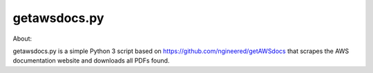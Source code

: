 getawsdocs.py
-------------

About:

getawsdocs.py is a simple Python 3 script based on https://github.com/ngineered/getAWSdocs that scrapes the AWS documentation website and downloads all PDFs found.
